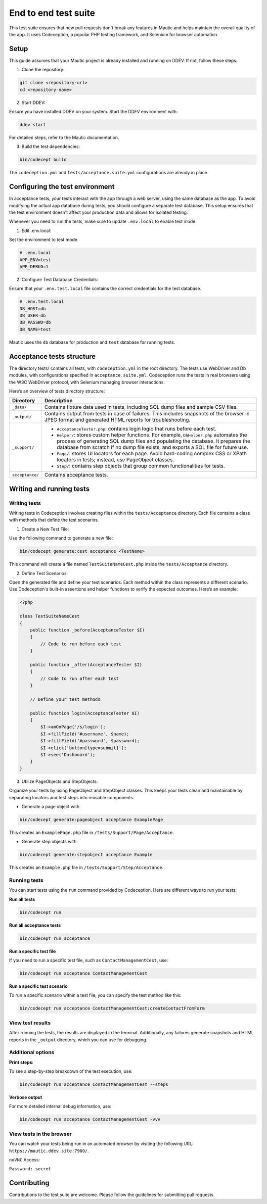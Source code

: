 
End to end test suite
#####################

This test suite ensures that new pull requests don't break any features in Mautic and helps maintain the overall quality of the app. It uses Codeception, a popular PHP testing framework, and Selenium for browser automation.

.. vale off

Setup
******

.. vale on

This guide assumes that your Mautic project is already installed and running on DDEV. If not, follow these steps:

1. Clone the repository:

.. code-block:: bash

    git clone <repository-url>
    cd <repository-name>

2. Start DDEV:

Ensure you have installed DDEV on your system. Start the DDEV environment with:

.. code-block:: bash

    ddev start

For detailed steps, refer to the Mautic documentation.

3. Build the test dependencies:

.. code-block:: bash

    bin/codecept build

The ``codeception.yml`` and ``tests/acceptance.suite.yml`` configurations are already in place.

.. vale off

Configuring the test environment
*********************************

.. vale on

In acceptance tests, your tests interact with the app through a web server, using the same database as the app. To avoid modifying the actual app database during tests, you should configure a separate test database. This setup ensures that the test environment doesn't affect your production data and allows for isolated testing.

Whenever you need to run the tests, make sure to update ``.env.local`` to enable test mode.

1. Edit .env.local:

Set the environment to test mode.

.. code-block:: bash

    # .env.local
    APP_ENV=test
    APP_DEBUG=1

2. Configure Test Database Credentials:

Ensure that your ``.env.test.local`` file contains the correct credentials for the test database.

.. code-block:: bash

    # .env.test.local
    DB_HOST=db
    DB_USER=db
    DB_PASSWD=db
    DB_NAME=test

Mautic uses the ``db`` database for production and ``test`` database for running tests.

.. vale off

Acceptance tests structure
**************************

.. vale on

The directory tests/ contains all tests, with ``codeception.yml`` in the root directory. The tests use WebDriver and Db modules, with configurations specified in ``acceptance.suite.yml``.
Codeception runs the tests in real browsers using the W3C WebDriver protocol, with Selenium managing browser interactions.

Here’s an overview of tests directory structure:

.. image:: images/e2e_test_suite.png
    :width: 300
    :alt: Tests directory structure

.. list-table::
   :header-rows: 1

   * - Directory
     - Description
   * - ``_data/``
     - Contains fixture data used in tests, including SQL dump files and sample CSV files.
   * - ``_output/``
     - Contains output from tests in case of failures. This includes snapshots of the browser in JPEG format and generated HTML reports for troubleshooting.
   * - ``_support/``
     - 
       - ``AcceptanceTester.php``: contains login logic that runs before each test.
       - ``Helper/``: stores custom helper functions. For example, ``DbHelper.php`` automates the process of generating SQL dump files and populating the database. It prepares the database from scratch if no dump file exists, and exports a SQL file for future use.
       - ``Page/``: stores UI locators for each page. Avoid hard-coding complex CSS or XPath locators in tests; instead, use PageObject classes.
       - ``Step/``: contains step objects that group common functionalities for tests.
   * - ``acceptance/``
     - Contains acceptance tests.


Writing and running tests
**************************


Writing tests
=============

Writing tests in Codeception involves creating files within the ``tests/Acceptance`` directory. Each file contains a class with methods that define the test scenarios.

1. Create a New Test File:

Use the following command to generate a new file:

.. code-block:: bash

    bin/codecept generate:cest acceptance <TestName>

This command will create a file named ``TestSuiteNameCest.php`` inside the ``tests/Acceptance`` directory.

2. Define Test Scenarios:

Open the generated file and define your test scenarios. Each method within the class represents a different scenario. Use Codeception's built-in assertions and helper functions to verify the expected outcomes. Here’s an example:

.. code-block:: PHP

    <?php

    class TestSuiteNameCest
    {
        public function _before(AcceptanceTester $I)
        {
            // Code to run before each test
        }

        public function _after(AcceptanceTester $I)
        {
            // Code to run after each test
        }

        // Define your test methods

        public function login(AcceptanceTester $I)
        {
            $I->amOnPage('/s/login');
            $I->fillField('#username', $name);
            $I->fillField('#password', $password);
            $I->click('button[type=submit]');
            $I->see('Dashboard');
        }
    }

3. Utilize PageObjects and StepObjects:

Organize your tests by using PageObject and StepObject classes. This keeps your tests clean and maintainable by separating locators and test steps into reusable components.

- Generate a page object with:

.. code-block:: bash

    bin/codecept generate:pageobject acceptance ExamplePage

This creates an ``ExamplePage.php`` file in ``/tests/Support/Page/Acceptance``.

- Generate step objects with:

.. code-block:: bash

    bin/codecept generate:stepobject acceptance Example

This creates an ``Example.php`` file in ``/tests/Support/Step/Acceptance``.

Running tests
=============

You can start tests using the ``run`` command provided by Codeception. Here are different ways to run your tests:

**Run all tests**

.. code-block:: bash

    bin/codecept run

**Run all acceptance tests**

.. code-block:: bash

    bin/codecept run acceptance

**Run a specific test file**

If you need to run a specific test file, such as ``ContactManagementCest``, use:

.. code-block:: bash

    bin/codecept run acceptance ContactManagementCest

**Run a specific test scenario**

To run a specific scenario within a test file, you can specify the test method like this:

.. code-block:: bash

    bin/codecept run acceptance ContactManagementCest:createContactFromForm

View test results
=================

After running the tests, the results are displayed in the terminal. Additionally, any failures generate snapshots and HTML reports in the ``_output`` directory, which you can use for debugging.

Additional options
==================

**Print steps:**

To see a step-by-step breakdown of the test execution, use:

.. code-block:: bash

    bin/codecept run acceptance ContactManagementCest --steps

**Verbose output**

For more detailed internal debug information, use:

.. code-block:: bash

    bin/codecept run acceptance ContactManagementCest -vvv

View tests in the browser
=========================

You can watch your tests being run in an automated browser by visiting the following URL: ``https://mautic.ddev.site:7900/``.

``noVNC`` Access:

``Password: secret``

Contributing
************

Contributions to the test suite are welcome. Please follow the guidelines for submitting pull requests.
